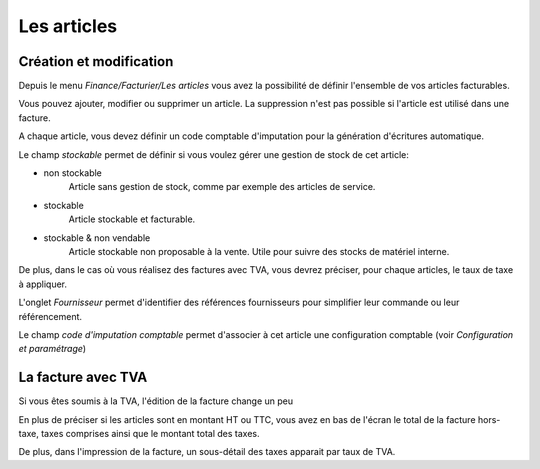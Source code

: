 Les articles
============

Création et modification
------------------------

Depuis le menu *Finance/Facturier/Les articles* vous avez la possibilité de définir l'ensemble de vos articles facturables.

.. image:: articles_list.png

Vous pouvez ajouter, modifier ou supprimer un article. La suppression n'est pas possible si l'article est utilisé dans une facture.

A chaque article, vous devez définir un code comptable d'imputation pour la génération d'écritures automatique.

Le champ *stockable* permet de définir si vous voulez gérer une gestion de stock de cet article:

* non stockable
    Article sans gestion de stock, comme par exemple des articles de service.

* stockable
    Article stockable et facturable.

* stockable & non vendable
    Article stockable non proposable à la vente.
    Utile pour suivre des stocks de matériel interne.

De plus, dans le cas où vous réalisez des factures avec TVA, vous devrez préciser, pour chaque articles, le taux de taxe à appliquer.

L'onglet *Fournisseur* permet d'identifier des références fournisseurs pour simplifier leur commande ou leur référencement.

Le champ *code d'imputation comptable* permet d'associer à cet article une configuration comptable (voir *Configuration et paramétrage*)

La facture avec TVA
-------------------

Si vous êtes soumis à la TVA, l'édition de la facture change un peu

En plus de préciser si les articles sont en montant HT ou TTC, vous avez en bas de l'écran le total de la facture hors-taxe, taxes comprises ainsi que le montant total des taxes.

De plus, dans l'impression de la facture, un sous-détail des taxes apparait par taux de TVA.